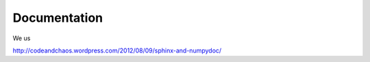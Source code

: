 Documentation
-------------

We us

http://codeandchaos.wordpress.com/2012/08/09/sphinx-and-numpydoc/
